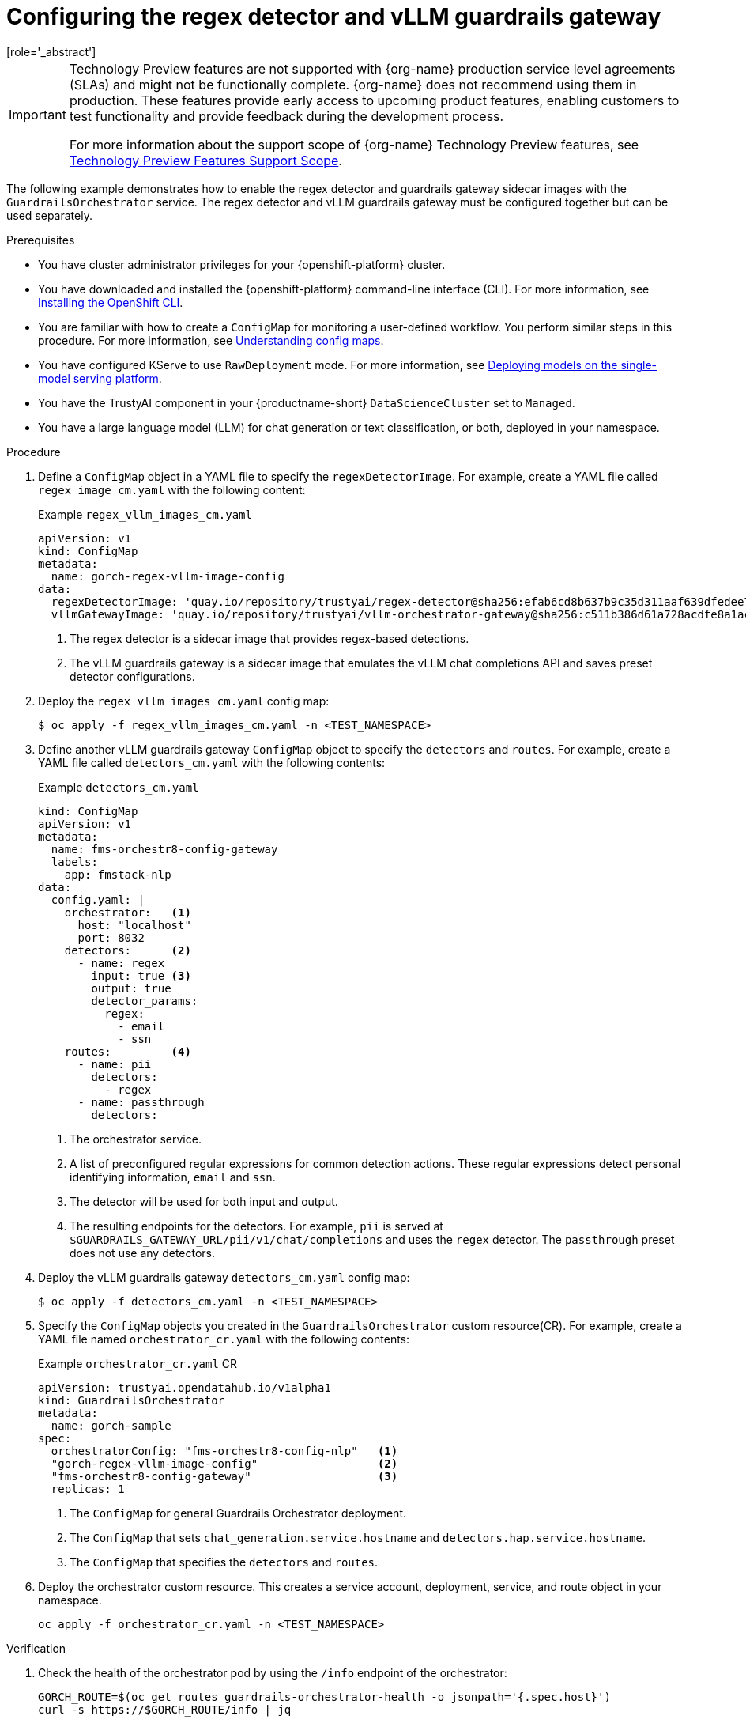 :_module-type: PROCEDURE

ifdef::context[:parent-context: {context}]
[id="configuring-regex-detector-vllm-guardrails-gateway_{context}"]
= Configuring the regex detector and vLLM guardrails gateway
[role='_abstract']

//The following TP note is to be removed in 2.20 when G-Orch regex detector and vLLM guardrails gateway is scheduled to be GA  
ifndef::upstream[]
[IMPORTANT]
====
ifdef::self-managed[]
The Guardrails Orchestrator regex detector and vLLM guardrails gateway are currently available in {productname-long} {vernum} as a Technology Preview feature.
endif::[]
ifdef::cloud-service[]
The Guardrails Orchestrator regex detector and vLLM guardrails gateway are currently available in {productname-long} as a Technology Preview feature.
endif::[]
Technology Preview features are not supported with {org-name} production service level agreements (SLAs) and might not be functionally complete.
{org-name} does not recommend using them in production.
These features provide early access to upcoming product features, enabling customers to test functionality and provide feedback during the development process.

For more information about the support scope of {org-name} Technology Preview features, see link:https://access.redhat.com/support/offerings/techpreview/[Technology Preview Features Support Scope].
====
endif::[]

The following example demonstrates how to enable the regex detector and guardrails gateway sidecar images with the `GuardrailsOrchestrator` service. The regex detector and vLLM guardrails gateway must be configured together but can be used separately. 


.Prerequisites
* You have cluster administrator privileges for your {openshift-platform} cluster.
* You have downloaded and installed the {openshift-platform} command-line interface (CLI). For more information, see link:https://docs.redhat.com/en/documentation/openshift_container_platform/{ocp-latest-version}/html/cli_tools/openshift-cli-oc[Installing the OpenShift CLI^].
* You are familiar with how to create a `ConfigMap` for monitoring a user-defined workflow. You perform similar steps in this procedure. For more information, see link:https://docs.redhat.com/en/documentation/openshift_container_platform/{ocp-latest-version}/html-single/nodes/index#nodes-pods-configmap-overview_configmaps[Understanding config maps].

ifdef::upstream[]
* You have configured KServe to use `RawDeployment` mode. For more information, see link:{odhdocshome}/serving_models/#deploying-models-on-the-single-model-serving-platform_serving-large-models[Deploying models on the single-model serving platform^].
endif::[]

ifndef::upstream[]
* You have configured KServe to use `RawDeployment` mode. For more information, see link:{rhoaidocshome}{default-format-url}/serving_models/serving-large-models_serving-large-models#deploying-models-on-the-single-model-serving-platform_serving-large-models[Deploying models on the single-model serving platform^].
endif::[]

* You have the TrustyAI component in your {productname-short} `DataScienceCluster` set to `Managed`.
* You have a large language model (LLM) for chat generation or text classification, or both, deployed in your namespace.  

.Procedure

. Define a `ConfigMap` object in a YAML file to specify the `regexDetectorImage`. For example, create a YAML file called `regex_image_cm.yaml` with the following content:
+
.Example `regex_vllm_images_cm.yaml`
[source,yaml]
----
apiVersion: v1
kind: ConfigMap
metadata:
  name: gorch-regex-vllm-image-config
data:
  regexDetectorImage: 'quay.io/repository/trustyai/regex-detector@sha256:efab6cd8b637b9c35d311aaf639dfedee7d28de3ee07b412ab473deadecd3606'            <1>
  vllmGatewayImage: 'quay.io/repository/trustyai/vllm-orchestrator-gateway@sha256:c511b386d61a728acdfe8a1ac7a16b3774d072dd053718e5b9c5fab0f025ac3b' <2>
----
<1> The regex detector is a sidecar image that provides regex-based detections.
<2> The vLLM guardrails gateway is a sidecar image that emulates the vLLM chat completions API and saves preset detector configurations.

. Deploy the `regex_vllm_images_cm.yaml` config map:
+
[source,terminal]
----
$ oc apply -f regex_vllm_images_cm.yaml -n <TEST_NAMESPACE>
----

. Define another vLLM guardrails gateway `ConfigMap` object to specify the `detectors` and `routes`. For example, create a YAML file called `detectors_cm.yaml` with the following contents:
+
.Example `detectors_cm.yaml`
[source,yaml]
----
kind: ConfigMap
apiVersion: v1
metadata:
  name: fms-orchestr8-config-gateway
  labels:
    app: fmstack-nlp
data:
  config.yaml: |
    orchestrator:   <1>
      host: "localhost"
      port: 8032
    detectors:      <2>
      - name: regex
        input: true <3>
        output: true
        detector_params:
          regex:
            - email
            - ssn
    routes:         <4>
      - name: pii
        detectors:
          - regex
      - name: passthrough
        detectors:
----
<1> The orchestrator service.
<2> A list of preconfigured regular expressions for common detection actions. These regular expressions detect personal identifying information, `email` and `ssn`.
<3> The detector will be used for both input and output. 
<4> The resulting endpoints for the  detectors. For example, `pii` is served at `$GUARDRAILS_GATEWAY_URL/pii/v1/chat/completions` and uses the `regex` detector. The `passthrough` preset does not use any detectors.

. Deploy the vLLM guardrails gateway `detectors_cm.yaml` config map:
+
[source,terminal]
----
$ oc apply -f detectors_cm.yaml -n <TEST_NAMESPACE>
----

. Specify the `ConfigMap` objects you created in the `GuardrailsOrchestrator` custom resource(CR). For example, create a YAML file named `orchestrator_cr.yaml` with the following contents:
+
.Example `orchestrator_cr.yaml` CR
[source,yaml]
----
apiVersion: trustyai.opendatahub.io/v1alpha1
kind: GuardrailsOrchestrator
metadata:
  name: gorch-sample
spec:
  orchestratorConfig: "fms-orchestr8-config-nlp"   <1>
  "gorch-regex-vllm-image-config"                  <2>
  "fms-orchestr8-config-gateway"                   <3>
  replicas: 1
----
<1> The `ConfigMap` for general Guardrails Orchestrator deployment. 
<2> The `ConfigMap` that sets `chat_generation.service.hostname` and `detectors.hap.service.hostname`.
<3> The `ConfigMap` that specifies the `detectors` and `routes`.


. Deploy the orchestrator custom resource. This creates a service account, deployment, service, and route object in your namespace.
+
[source,terminal]
----
oc apply -f orchestrator_cr.yaml -n <TEST_NAMESPACE>
----

.Verification
. Check the health of the orchestrator pod by using the `/info` endpoint of the orchestrator:
+
[source,terminal]
----
GORCH_ROUTE=$(oc get routes guardrails-orchestrator-health -o jsonpath='{.spec.host}')
curl -s https://$GORCH_ROUTE/info | jq
----
+
.Example response
[source,terminal]
----
{
  "services": {
    "chat_generation": {
      "status": "HEALTHY"
    },
    "regex": {
      "status": "HEALTHY"
    }
  }
}
----
+
In this example namespace, the Guardrails Orchestrator coordinates requests from the `regex` detector, over a single `chat_generation` LLM.
